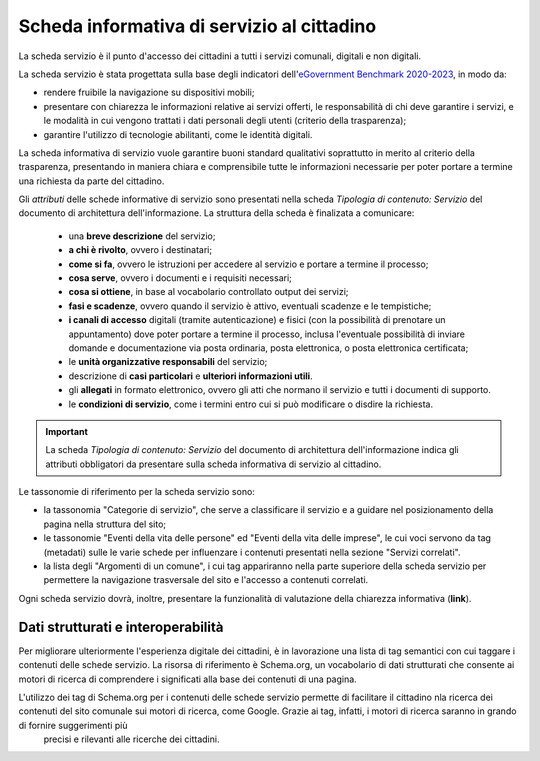Scheda informativa di servizio al cittadino
============================================

La scheda servizio è il punto d'accesso dei cittadini a tutti i servizi comunali, digitali e non digitali. 

La scheda servizio è stata progettata sulla base degli indicatori dell'`eGovernment Benchmark 2020-2023 <https://op.europa.eu/it/publication-detail/-/publication/333fe21f-4372-11ec-89db-01aa75ed71a1>`_, in modo da:

- rendere fruibile la navigazione su dispositivi mobili;
- presentare con chiarezza le informazioni relative ai servizi offerti, le responsabilità di chi deve garantire i servizi, e le modalità in cui vengono trattati i dati personali degli utenti (criterio della trasparenza);
- garantire l'utilizzo di tecnologie abilitanti, come le identità digitali.
  
La scheda informativa di servizio vuole garantire buoni standard qualitativi soprattutto in merito al criterio della trasparenza, presentando in maniera chiara e comprensibile tutte le informazioni necessarie per poter portare a termine una richiesta da parte del cittadino.

Gli *attributi* delle schede informative di servizio sono presentati nella scheda *Tipologia di contenuto: Servizio* del documento di architettura dell'informazione. La struttura della scheda è finalizata a comunicare:

  - una **breve descrizione** del servizio;
  - **a chi è rivolto**, ovvero i destinatari;
  - **come si fa**, ovvero le istruzioni per accedere al servizio e portare a termine il processo;
  - **cosa serve**, ovvero i documenti e i requisiti necessari;
  - **cosa si ottiene**, in base al vocabolario controllato output dei servizi;
  - **fasi e scadenze**, ovvero quando il servizio è attivo, eventuali scadenze e le tempistiche;
  - **i canali di accesso** digitali (tramite autenticazione) e fisici (con la possibilità di prenotare un appuntamento) dove poter portare a termine il processo, inclusa l'eventuale possibilità di inviare domande e documentazione via posta ordinaria, posta elettronica, o posta elettronica certificata;
  - le **unità organizzative responsabili** del servizio;
  - descrizione di **casi particolari** e **ulteriori informazioni utili**. 
  - gli **allegati** in formato elettronico, ovvero gli atti che normano il servizio e tutti i documenti di supporto.
  - le **condizioni di servizio**, come i termini entro cui si può modificare o disdire la richiesta.
  
.. important::
  La scheda *Tipologia di contenuto: Servizio* del documento di architettura dell'informazione indica gli attributi obbligatori da presentare sulla scheda informativa di servizio al cittadino.
  
  
Le tassonomie di riferimento per la scheda servizio sono:

- la tassonomia "Categorie di servizio", che serve a classificare il servizio e a guidare nel posizionamento della pagina nella struttura del sito;
- le tassonomie "Eventi della vita delle persone" ed "Eventi della vita delle imprese", le cui voci servono da tag (metadati) sulle le varie schede per influenzare i contenuti presentati nella sezione "Servizi correlati".
- la lista degli "Argomenti di un comune", i cui tag appariranno nella parte superiore della scheda servizio per permettere la navigazione trasversale del sito e l'accesso a contenuti correlati.

Ogni scheda servizio dovrà, inoltre, presentare la funzionalità di valutazione della chiarezza informativa (**link**).


Dati strutturati e interoperabilità
------------------------------------

Per migliorare ulteriormente l'esperienza digitale dei cittadini, è in lavorazione una lista di tag semantici con cui taggare i contenuti delle schede servizio. La risorsa di riferimento è Schema.org, un vocabolario di dati strutturati che consente ai motori di ricerca di comprendere i significati alla base dei contenuti di una pagina. 

L'utilizzo dei tag di Schema.org per i contenuti delle schede servizio permette di facilitare il cittadino nla ricerca dei contenuti del sito comunale sui motori di ricerca, come Google. Grazie ai tag, infatti, i motori di ricerca saranno in grando di fornire suggerimenti più
 precisi e rilevanti alle ricerche dei cittadini.
